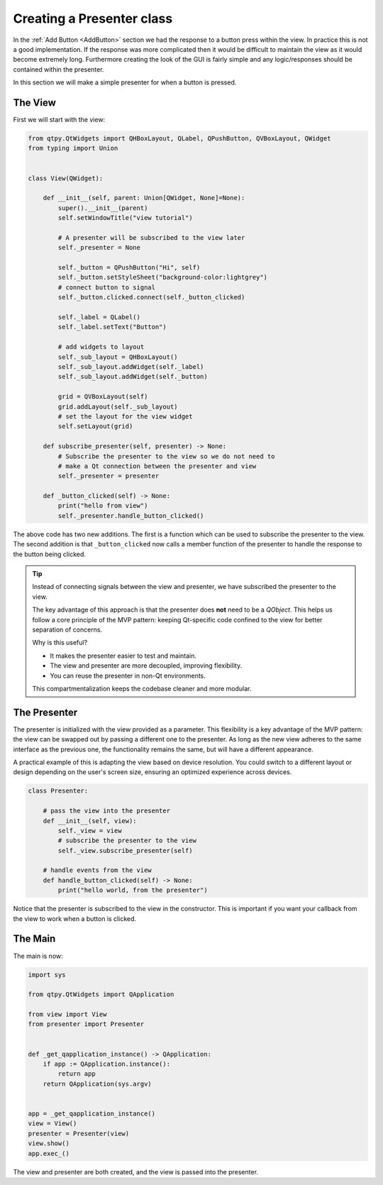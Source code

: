 .. _CreatingThePresenter:

==========================
Creating a Presenter class
==========================

In the :ref:`Add Button <AddButton>` section we had the response to a button press
within the view. In practice this is not a good implementation. If the
response was more complicated then it would be difficult to maintain
the view as it would become extremely long. Furthermore creating the
look of the GUI is fairly simple and any logic/responses should be
contained within the presenter.

In this section we will make a simple presenter for when a button is
pressed.

The View
########

First we will start with the view:

.. code-block:: python

    from qtpy.QtWidgets import QHBoxLayout, QLabel, QPushButton, QVBoxLayout, QWidget
    from typing import Union


    class View(QWidget):

        def __init__(self, parent: Union[QWidget, None]=None):
            super().__init__(parent)
            self.setWindowTitle("view tutorial")

            # A presenter will be subscribed to the view later
            self._presenter = None

            self._button = QPushButton("Hi", self)
            self._button.setStyleSheet("background-color:lightgrey")
            # connect button to signal
            self._button.clicked.connect(self._button_clicked)

            self._label = QLabel()
            self._label.setText("Button")

            # add widgets to layout
            self._sub_layout = QHBoxLayout()
            self._sub_layout.addWidget(self._label)
            self._sub_layout.addWidget(self._button)

            grid = QVBoxLayout(self)
            grid.addLayout(self._sub_layout)
            # set the layout for the view widget
            self.setLayout(grid)

        def subscribe_presenter(self, presenter) -> None:
            # Subscribe the presenter to the view so we do not need to
            # make a Qt connection between the presenter and view
            self._presenter = presenter

        def _button_clicked(self) -> None:
            print("hello from view")
            self._presenter.handle_button_clicked()

The above code has two new additions. The first is a function which can
be used to subscribe the presenter to the view. The second addition is
that ``_button_clicked`` now calls a member function of the presenter to
handle the response to the button being clicked.

.. tip::

   Instead of connecting signals between the view and presenter, we have
   subscribed the presenter to the view.

   The key advantage of this approach is that the presenter does **not**
   need to be a `QObject`. This helps us follow a core principle of the
   MVP pattern: keeping Qt-specific code confined to the view for better
   separation of concerns.

   Why is this useful?

   - It makes the presenter easier to test and maintain.
   - The view and presenter are more decoupled, improving flexibility.
   - You can reuse the presenter in non-Qt environments.

   This compartmentalization keeps the codebase cleaner and more modular.

The Presenter
#############

The presenter is initialized with the view provided as a parameter. This
flexibility is a key advantage of the MVP pattern: the view can be swapped
out by passing a different one to the presenter. As long as the new view
adheres to the same interface as the previous one, the functionality remains
the same, but will have a different appearance.

A practical example of this is adapting the view based on device resolution.
You could switch to a different layout or design depending on the user's
screen size, ensuring an optimized experience across devices.

.. code-block:: python

    class Presenter:

        # pass the view into the presenter
        def __init__(self, view):
            self._view = view
            # subscribe the presenter to the view
            self._view.subscribe_presenter(self)

        # handle events from the view
        def handle_button_clicked(self) -> None:
            print("hello world, from the presenter")

Notice that the presenter is subscribed to the view in the constructor. This
is important if you want your callback from the view to work when a button is
clicked.

The Main
########

The main is now:

.. code-block:: python

    import sys

    from qtpy.QtWidgets import QApplication

    from view import View
    from presenter import Presenter


    def _get_qapplication_instance() -> QApplication:
        if app := QApplication.instance():
            return app
        return QApplication(sys.argv)


    app = _get_qapplication_instance()
    view = View()
    presenter = Presenter(view)
    view.show()
    app.exec_()

The view and presenter are both created, and the view is passed
into the presenter.
